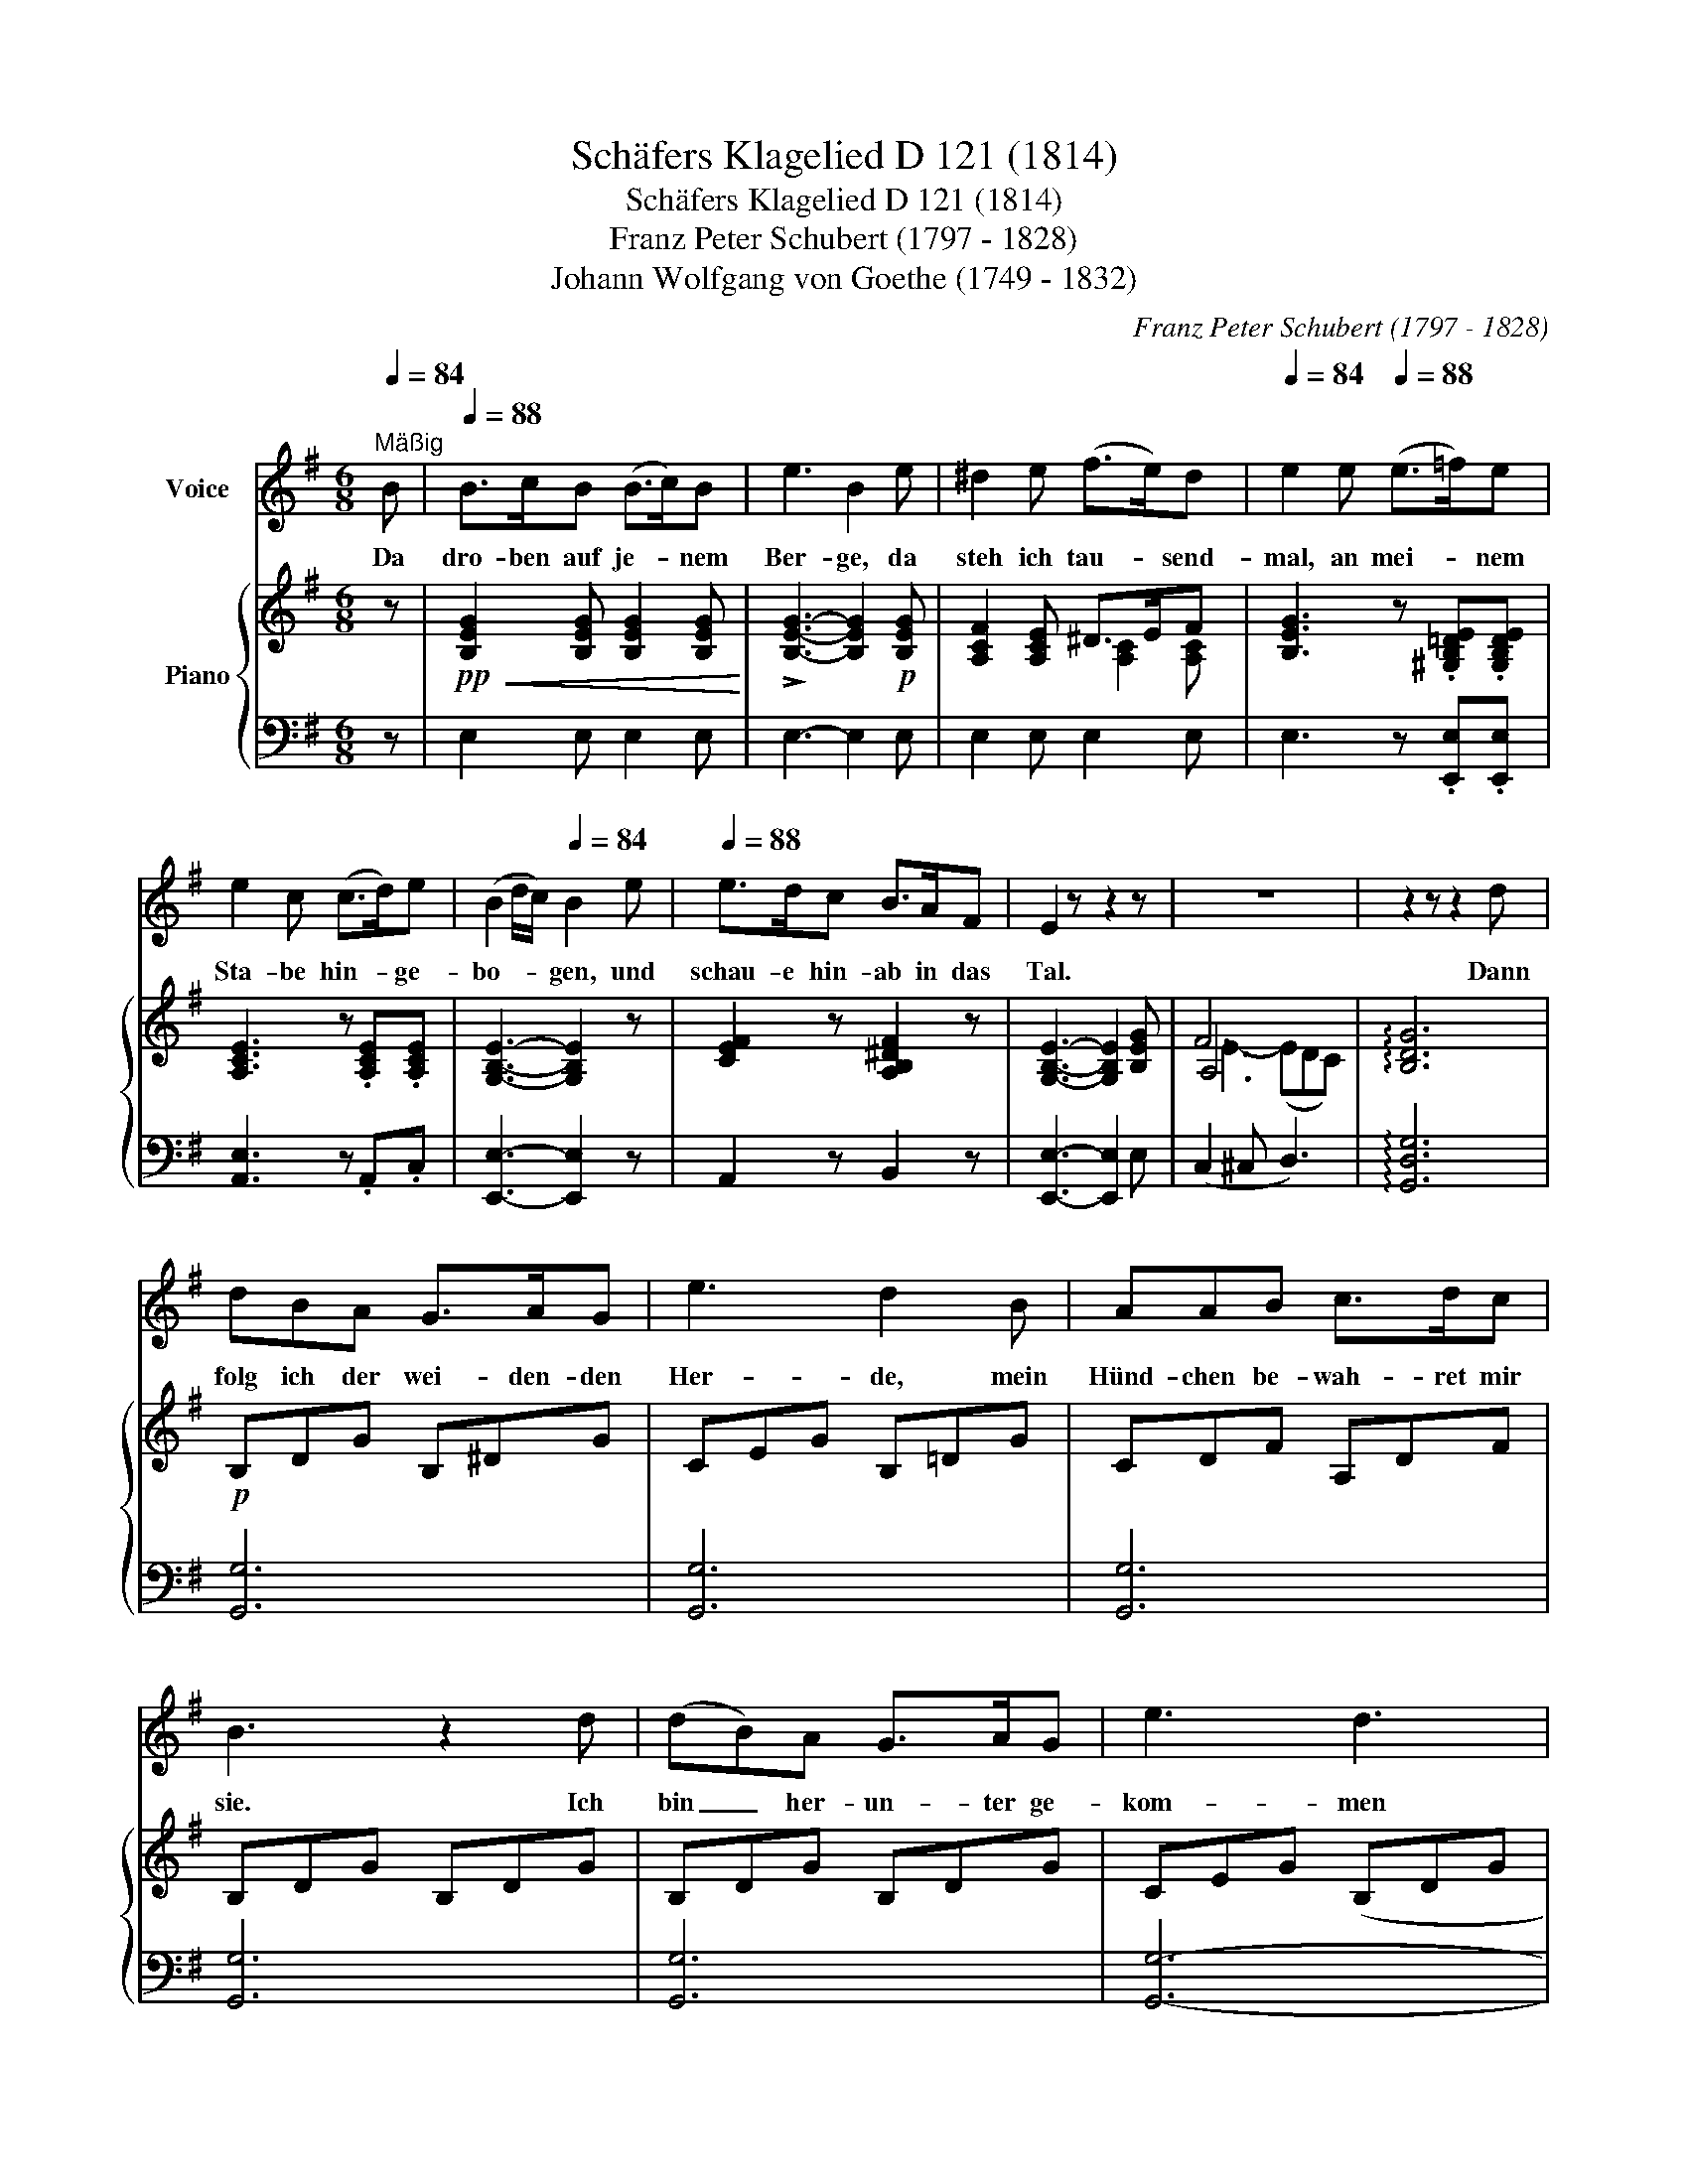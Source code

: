X:1
T:Schäfers Klagelied D 121 (1814)
T:Schäfers Klagelied D 121 (1814)
T:Franz Peter Schubert (1797 - 1828)
T:Johann Wolfgang von Goethe (1749 - 1832)
C:Franz Peter Schubert (1797 - 1828)
Z:Johann Wolfgang von Goethe (1749 - 1832)
%%score 1 { ( 2 4 5 ) | ( 3 6 7 ) }
L:1/8
Q:1/4=84
M:6/8
K:G
V:1 treble nm="Voice"
V:2 treble nm="Piano"
V:4 treble 
V:5 treble 
V:3 bass 
V:6 bass 
V:7 bass 
V:1
"^Mäßig" B |[Q:1/4=88] B>cB (B>c)B | e3 B2 e | ^d2 e (f>e)d |[Q:1/4=84] e2 e[Q:1/4=88] (e>=f)e | %5
w: Da|dro- ben auf je- * nem|Ber- ge, da|steh ich tau- * send-|mal, an mei- * nem|
 e2 c (c>d)e | (B2 d/c/)[Q:1/4=84] B2 e |[Q:1/4=88] e>dc B>AF | E2 z z2 z | z6 | z2 z z2 d | %11
w: Sta- be hin- * ge-|bo- * * gen, und|schau- e hin- ab in das|Tal.||Dann|
 dBA G>AG | e3 d2 B | AAB c>dc | B3 z2 d | (dB)A G>AG | e3 d3 | z2 z z2 d | d2 B f>e^c | B3 z2 z | %20
w: folg ich der wei- den- den|Her- de, mein|Hünd- chen be- wah- ret mir|sie. Ich|bin _ her- un- ter ge-|kom- men|und|weiß doch sel- ber nicht|wie.|
 z2 z z2 d | (e>g)c (e>g)c | =f3{gf} e z c | (e>g)c (e>g)c | =f>dB c2 c | =f>cc cf_a | %26
w: Da|steht _ von schö- * nen|Blu- men, da|steht _ die gan- * ze|Wie- se so voll, ich|bre- che sie, oh- ne zu|
[Q:1/4=86]{_a} g2[Q:1/4=84] g"^ritardando"[Q:1/4=78] ggg | g3-[Q:1/4=74] g2 B | %28
w: wis- sen, wem ich sie|ge- * ben|
[Q:1/4=70] c2 z z2 c[Q:1/4=88] | _e2 c e>=fg | g3 c2 _e | _e2 _B _a>=fd | _e2 z z2 z | %33
w: soll. Und|Re- gen, Sturm und Ge-|wit- ter ver-|pass ich un- ter dem|Baum.|
[Q:1/4=76] z2 z z2 _e |[Q:1/4=72] _e>=fe d>ed |[Q:1/4=64]{d} ^cc z z2 c | d>^cd _e>dc | %37
w: Die|Tü- re dort blei- bet ver-|schlos- sen, doch|al- les ist lei- der ein|
 d2 z[Q:1/4=60] z2 z | z2 z !fermata!z2[Q:1/4=84] d |[Q:1/4=88] d>=BA (G>A)G | =e3 d2 B | %41
w: Traum.|Es|ste- het ein Re- * gen-|bo- gen wohl|
 A2 B (c>d)c | B3 z2 d | d>BA (G>A)G | e3 d2 d | f>ed (^ce)^A | B2 z z2 z | z2 z z2 B | %48
w: ü- ber je- * nem|Haus, sie|a- ber ist fort- * ge-|zo- gen, und|weit in das Land _ hin-|aus.|Hin-|
 B>cB (B>c)B | e3 B2 e | ^d2 e f>ed | e2 e e>=fe | e2 c (c>d)e | (B2 d/c/) B2 e | e>dc (Bd)c | %55
w: aus in das Land _ und|wei- ter, viel-|leicht gar ü- ber die|See. Vor- ü- ber, ihr|Scha- fe, nur _ vor-|ü- * * ber, dem|Schä- fer ist gar _ so|
 B2 B e>=fe | e2 c (e>=f)e | (e2 c) A2 c |[Q:1/4=86] B>AG[Q:1/4=82] (FA>)G | E2 z z2 z | %60
w: weh, vor- ü- ber, ihr|Scha- fe, nur _ vor-|ü- * ber, dem|Schä- fer ist gar _ so|weh.|
[Q:1/4=76] z6[Q:1/4=68][Q:1/4=60][Q:1/4=50] | z3 !fermata!z2 |] %62
w: ||
V:2
 z |!pp!!<(! [B,EG]2 [B,EG] [B,EG]2 [B,EG]!<)! | !>![B,EG]3- [B,EG]2!p! [B,EG] | %3
 [A,CF]2 [A,CE] ^D>EF | [B,EG]3 z .[^G,B,=DE].[G,B,DE] | [A,CE]3 z .[A,CE].[A,CE] | %6
 [G,B,E]3- [G,B,E]2 z | [CEF]2 z [A,B,^DF]2 z | [G,B,E]3- [G,B,E]2 [B,EG] | F6 | %10
 !arpeggio![B,DG]6 |!p! B,DG B,^DG | CEG B,=DG | CDF A,DF | B,DG B,DG | B,DG B,DG | CEG (B,DG | %17
 B,DF B,D^E) | B,DF ^A,^CF | x6 | G6 | .C/(E/G/c/G/E/) z/ (E/G/c/G/E/) | %22
 z/ (D/G/B/G/D/) z/ (E/G/c/G/E/) | z/"_simile" E/G/c/G/E/ z/ E/G/c/G/E/ | %24
 z/ D/G/B/G/D/ z/ E/G/c/G/E/ | z/ C/=F/A/F/C/ z/ C/_A/F/C/F/ | z/ =E/G/c/G/E/ z/ _E/^F/c/F/E/ | %27
 z/ D/=F/c/F/D/ z/ D/F/B/F/D/ | %28
 z/ [_EGc]/[EGc]/[EGc]/[EGc]/[EGc]/ [EGc]/[EGc]/[EGc]/[EGc]/[EGc]/[EGc]/ | %29
 z/ [_EGc]/[EGc]/[EGc]/[EGc]/[EGc]/ [EGc]/[EGc]/[EGc]/[EGc]/[EGc]/[EGc]/ | %30
 z/ [_EGc]/[EGc]/[EGc]/[EGc]/[EGc]/ [EGc]/[EGc]/[EGc]/[EGc]/[EGc]/[EGc]/ | %31
 z/ [_EG_B]/[EGB]/[EGB]/[EGB]/[EGB]/ [D=F_AB]/[DFAB]/[DFAB]/[DFAB]/[DFAB]/[DFAB]/ | %32
 z/ [_EG_B]/[EGB]/[EGB]/[EGB]/[EGB]/ [EGB]/[EGB]/[EGB]/[EGB]/[EGB]/[EGB]/ |!pp! [_EG_B]6 | %34
 (_e3 d3 | ^c4) x2 | [FAd]3 [G_B^c]3 | [FAd]3 _e>d^c | [FAd]3- !fermata![FAd]2 z |!p! =B,DG B,DG | %40
 CEG B,DG | CDF A,DF | B,DG B,DG | B,DG B,DG | CEG B,DB | DFB ^A=GE | DFB DFB- | B6 | %48
!pp!!<(! [B,EG]2 [B,EG] [B,EG]2 [B,EG]!<)! | !>![B,EG]3- [B,EG]2!p! [B,EG] | [A,CF]2 [A,CE] ^D>EF | %51
 [B,EG]3 z .[^G,B,=DE].[G,B,DE] | [A,CE]3 z .[A,CE].[A,CE] | [=G,B,E]3- [G,B,E]2 z | %54
 ([CEA]3 [B,DG]2 [A,CF] | [G,B,G]2) z z .[B,DE^G].[B,DEG] | [CEA]3 z .[DE^GB].[DEGB] | %57
 [CEAc]3- [CEAc]2 z | [B,EG]2 z [A,B,^DF]2 z | (E2 E e>dc | B2 G FA>G) | E3- !fermata!E2 |] %62
V:3
 z | E,2 E, E,2 E, | E,3- E,2 E, | E,2 E, E,2 E, | E,3 z .[E,,E,].[E,,E,] | [A,,E,]3 z .A,,.C, | %6
 [E,,E,]3- [E,,E,]2 z | A,,2 z B,,2 z | [E,,E,]3- [E,,E,]2 E, | (C,2 ^C, D,3) | %10
 !arpeggio![G,,D,G,]6 | [G,,G,]6 | [G,,G,]6 | [G,,G,]6 | [G,,G,]6 | [G,,G,]6 | [G,,G,]6- | %17
 [G,,G,]6 | [F,,F,]6 | ([B,,F,]6 | [G,,G,]6) | .C,.C z .C,.C z | .C,.C z .C,.C z | %23
 .C,.C z .C,.C z | .C,.C z .C,.C z | .=F,,.=F, z .F,,.F, z | .G,,.G, z .G,,.G, z | %27
 .G,,.G, z .G,,.G, z | [C,,C,]6 | [C,,C,]6 | [C,,C,]6 | [_E,,_E,]6 | [_E,,_E,]6- | [E,,E,]6 | x6 | %35
 x6 | x6 | x6 | x4 x z | [G,,G,]6 | [G,,G,]6 | [G,,G,]6 | [G,,G,]6 | [G,,G,]6 | [G,,G,]6 | %45
 [F,,F,]6 | ([B,,-F,]6 | [B,,B,]6) | E,2 E, E,2 E, | E,3- E,2 E, | E,2 E, E,2 E, | %51
 E,2 z z .[E,,E,].[E,,E,] | [A,,E,]3 z .A,,.C, | E,3- E,2 z | (C,3 D,2 ^D, | %55
 E,2) z z .[E,,E,].[E,,E,] | [A,,E,]3 z .[E,,E,].[E,,E,] | [A,,E,]3- [A,,E,]2 z | B,,2 z B,,2 z | %59
 ([G,B,]2 [^G,D] C2 ^D | =G,2 B, C2 B,) | B,3- !fermata!B,2 |] %62
V:4
 x | x6 | x6 | x3 [A,C]2 [A,C] | x6 | x6 | x6 | x6 | x6 | A,6 | x6 | x6 | x6 | x6 | x6 | x6 | x6 | %17
 x6 | x6 | (B,DF B,DF | =FDB, FDB,) | x6 | x6 | x6 | x6 | x6 | x6 | x6 | x6 | x6 | x6 | x6 | x6 | %33
 x6 | [_E-G-_B]6 | [EG]6 | D6- | D6- | D3- !fermata!D2 x | x6 | x6 | x6 | x6 | x6 | x6 | x6 | x6 | %47
 ^DFA DFA | x6 | x6 | x3 [A,C]2 [A,C] | x6 | x6 | x6 | x6 | x6 | x6 | x6 | x6 | x6 | E3 !>!^D3 | %61
 E3- !fermata!E2 |] %62
V:5
 x | x6 | x6 | x6 | x6 | x6 | x6 | x6 | x6 | E3- (EDC) | x6 | x6 | x6 | x6 | x6 | x6 | x6 | x6 | %18
 x6 | x6 | x6 | x6 | x6 | x6 | x6 | x6 | x6 | x6 | x6 | x6 | x6 | x6 | x6 | x6 | x6 | (_B3 A3) | %36
 x6 | x3 [G_B]3 | x6 | x6 | x6 | x6 | x6 | x6 | x6 | x6 | x6 | x6 | x6 | x6 | x6 | x6 | x6 | x6 | %54
 x6 | x6 | x6 | x6 | x6 | x6 | x6 | x5 |] %62
V:6
 x | x6 | x6 | x6 | x6 | x6 | x6 | x6 | x6 | x6 | x6 | x6 | x6 | x6 | x6 | x6 | x6 | x6 | x6 | x6 | %20
 x6 | x6 | x6 | x6 | x6 | x6 | x6 | x6 | x6 | x6 | x6 | x6 | x6 | x6 | x6 | x6 | x6 | x6 | x6 | %39
 x6 | x6 | x6 | x6 | x6 | x6 | x6 | x6 | x6 | x6 | x6 | x6 | x6 | x6 | x6 | x6 | x6 | x6 | x6 | %58
 x6 | E,6- | E,3 [E,A,]3 | [E,G,]3- !fermata![E,G,]2 |] %62
V:7
 x | x6 | x6 | x6 | x6 | x6 | x6 | x6 | x6 | x6 | x6 | x6 | x6 | x6 | x6 | x6 | x6 | x6 | x6 | x6 | %20
 x6 | x6 | x6 | x6 | x6 | x6 | x6 | x6 | x6 | x6 | x6 | x6 | x6 | x6 | x6 | x6 | x6 | x6 | x6 | %39
 x6 | x6 | x6 | x6 | x6 | x6 | x6 | x6 | x6 | x6 | x6 | x6 | x6 | x6 | x6 | x6 | x6 | x6 | x6 | %58
 x6 | x3 A,3 | x6 | x5 |] %62

